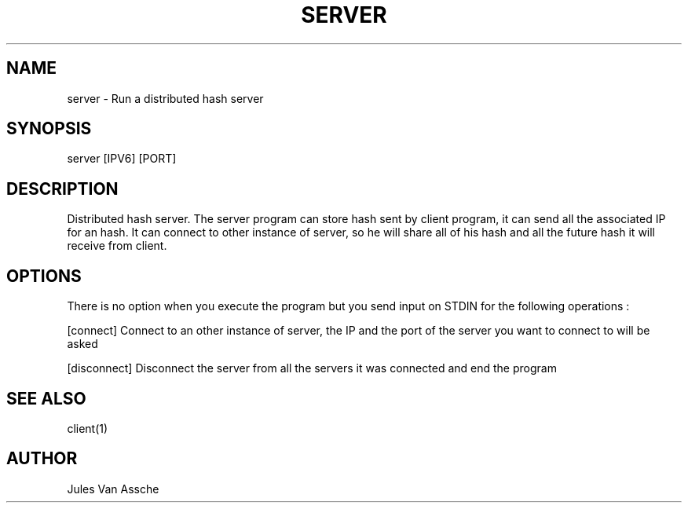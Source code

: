 .\"
.\" Manpage for server program
.\"

.TH SERVER 1 "December 10, 2017" "Version 1.0" "server manual"
.SH NAME
server \- Run a distributed hash server
.SH SYNOPSIS
server [IPV6] [PORT]
.SH DESCRIPTION
Distributed hash server. The server program can store hash sent by client program, it can send all the associated IP for an hash. It can connect to other instance of server, so he will share all of his
hash and all the future hash it will receive from client.
.SH OPTIONS
There is no option when you execute the program but you send input on STDIN for the following operations :
.PP
[connect] Connect to an other instance of server, the IP and the port of the server you want to connect to will be asked
.PP
[disconnect] Disconnect the server from all the servers it was connected and end the program
.SH SEE ALSO
client(1)
.SH AUTHOR
Jules Van Assche
